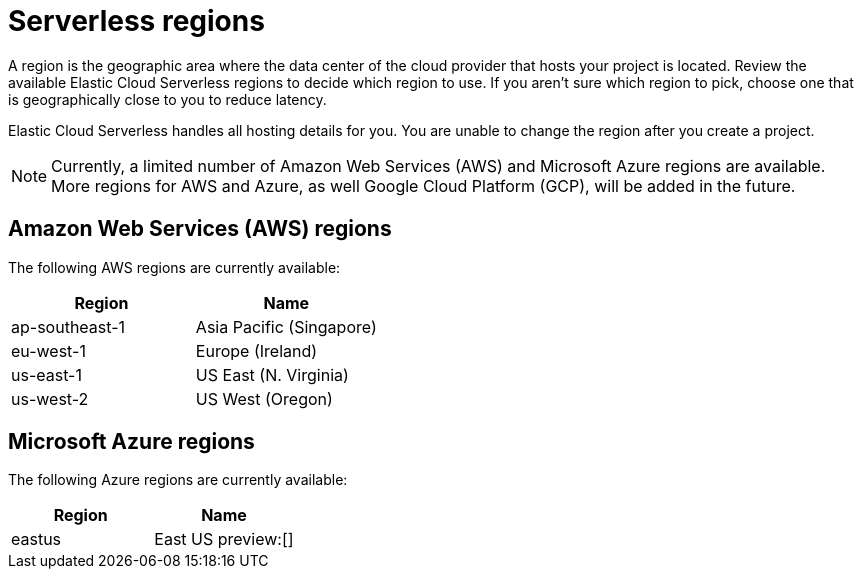 [[regions]]
= Serverless regions

// :description: Index, search, and manage {es} data in your preferred language.
// :keywords: serverless, regions, aws, azure, cloud

A region is the geographic area where the data center of the cloud provider that hosts your project is located. Review the available Elastic Cloud Serverless regions to decide which region to use. If you aren't sure which region to pick, choose one that is geographically close to you to reduce latency.

Elastic Cloud Serverless handles all hosting details for you. You are unable to change the region after you create a project.

[NOTE]
====
Currently, a limited number of Amazon Web Services (AWS) and Microsoft Azure regions are available. More regions for AWS and Azure, as well Google Cloud Platform (GCP), will be added in the future.
====

[discrete]
[[regions-amazon-web-services-aws-regions]]
== Amazon Web Services (AWS) regions

The following AWS regions are currently available:

|===
| Region| Name

| ap-southeast-1
| Asia Pacific (Singapore)

| eu-west-1
| Europe (Ireland)

| us-east-1
| US East (N. Virginia)

| us-west-2
| US West (Oregon)
|===

[discrete]
[[regions-azure-regions]]
== Microsoft Azure regions

The following Azure regions are currently available:

|===
| Region| Name

| eastus
| East US preview:[]
|===
